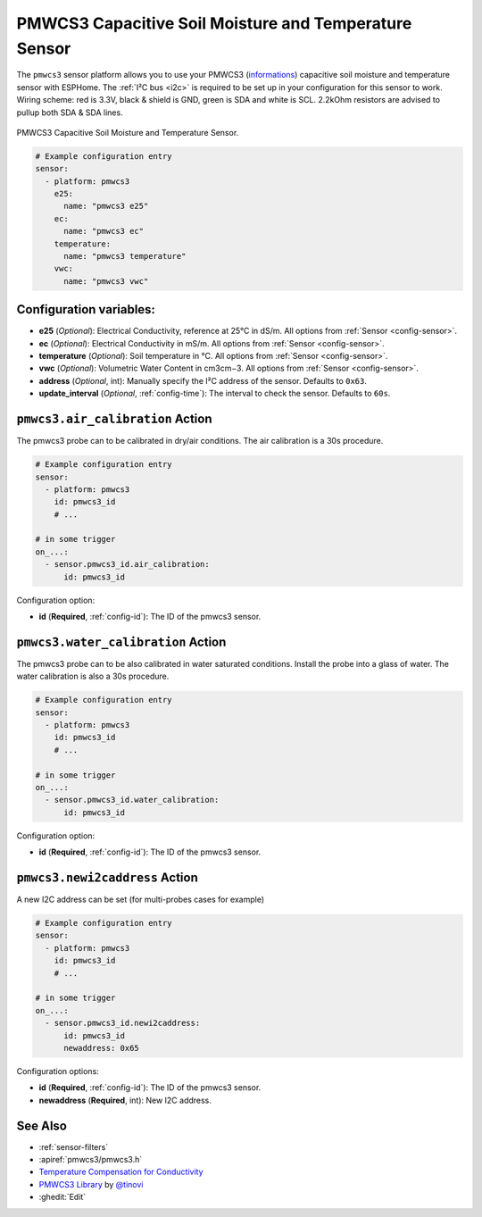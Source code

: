 PMWCS3 Capacitive Soil Moisture and Temperature Sensor
======================================================

.. seo::
    :description: Instructions for setting up PMWCS3 capacitive soil moisture sensor in ESPHome.
    :image: pmwcs3.jpg
    :keywords: PMWCS3

The ``pmwcs3`` sensor platform allows you to use your PMWCS3
(`informations <https://tinovi.com/wp-content/uploads/2020/01/PM-WCS-3-I2C.pdf>`__)
capacitive soil moisture and temperature sensor with ESPHome. The :ref:`I²C bus <i2c>` is required to be set up in
your configuration for this sensor to work. Wiring scheme: red is 3.3V, black & shield is GND, green is SDA and white is SCL.
2.2kOhm resistors are advised to pullup both SDA & SDA lines.

.. figure:: images/pmwcs3.jpg
    :align: center
    :width: 80.0%

    PMWCS3 Capacitive Soil Moisture and Temperature Sensor.


.. code-block:: yaml

    # Example configuration entry
    sensor:
      - platform: pmwcs3
        e25:
          name: "pmwcs3 e25"
        ec:
          name: "pmwcs3 ec"
        temperature:
          name: "pmwcs3 temperature"
        vwc:
          name: "pmwcs3 vwc"
 
Configuration variables:
------------------------

- **e25** (*Optional*): Electrical Conductivity, reference at 25°C in dS/m. 
  All options from :ref:`Sensor <config-sensor>`.
- **ec** (*Optional*): Electrical Conductivity in mS/m. 
  All options from :ref:`Sensor <config-sensor>`.
- **temperature** (*Optional*): Soil temperature in °C.
  All options from :ref:`Sensor <config-sensor>`.
- **vwc** (*Optional*): Volumetric Water Content in cm3cm−3.
  All options from :ref:`Sensor <config-sensor>`.
- **address** (*Optional*, int): Manually specify the I²C address of the sensor.
  Defaults to ``0x63``.
- **update_interval** (*Optional*, :ref:`config-time`): The interval to check the
  sensor. Defaults to ``60s``.

.. _sensor-PMWCS3AirCalibrationAction:

``pmwcs3.air_calibration`` Action
-----------------------------------

The pmwcs3 probe can to be calibrated in dry/air conditions. 
The air calibration is a 30s procedure.

.. code-block:: yaml

    # Example configuration entry
    sensor:
      - platform: pmwcs3
        id: pmwcs3_id
        # ...

    # in some trigger
    on_...:
      - sensor.pmwcs3_id.air_calibration:
          id: pmwcs3_id

Configuration option:

- **id** (**Required**, :ref:`config-id`): The ID of the pmwcs3 sensor.

.. _sensor-PMWCS3WaterCalibrationAction:

``pmwcs3.water_calibration`` Action
-----------------------------------

The pmwcs3 probe can to be also calibrated in water saturated conditions. Install the probe into a glass of water. 
The water calibration is also a 30s procedure.

.. code-block:: yaml

    # Example configuration entry
    sensor:
      - platform: pmwcs3
        id: pmwcs3_id
        # ...

    # in some trigger
    on_...:
      - sensor.pmwcs3_id.water_calibration:
          id: pmwcs3_id

Configuration option:

- **id** (**Required**, :ref:`config-id`): The ID of the pmwcs3 sensor.

.. _sensor-PMWCS3NewI2cAddressAction:

``pmwcs3.newi2caddress`` Action
-----------------------------------

A new I2C address can be set (for multi-probes cases for example)

.. code-block:: yaml

    # Example configuration entry
    sensor:
      - platform: pmwcs3
        id: pmwcs3_id
        # ...

    # in some trigger
    on_...:
      - sensor.pmwcs3_id.newi2caddress:
          id: pmwcs3_id
          newaddress: 0x65

Configuration options:

- **id** (**Required**, :ref:`config-id`): The ID of the pmwcs3 sensor.
- **newaddress** (**Required**, int): New I2C address.

See Also
--------

- :ref:`sensor-filters`
- :apiref:`pmwcs3/pmwcs3.h`
- `Temperature Compensation for Conductivity <https://www.aqion.de/site/112>`__
- `PMWCS3 Library <https://github.com/tinovi/i2cArduino>`__ by `@tinovi <https://github.com/tinovi>`__
- :ghedit:`Edit`
